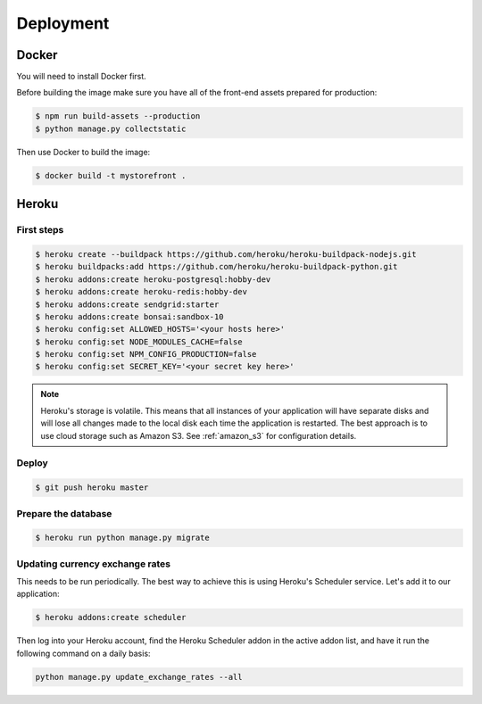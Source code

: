 Deployment
==========

.. _docker_deployment:

Docker
------

You will need to install Docker first.

Before building the image make sure you have all of the front-end assets prepared for production:

.. code-block:: bash

 $ npm run build-assets --production
 $ python manage.py collectstatic

Then use Docker to build the image:

.. code-block:: bash

 $ docker build -t mystorefront .


Heroku
------

First steps
***********

.. code-block:: bash

 $ heroku create --buildpack https://github.com/heroku/heroku-buildpack-nodejs.git
 $ heroku buildpacks:add https://github.com/heroku/heroku-buildpack-python.git
 $ heroku addons:create heroku-postgresql:hobby-dev
 $ heroku addons:create heroku-redis:hobby-dev
 $ heroku addons:create sendgrid:starter
 $ heroku addons:create bonsai:sandbox-10
 $ heroku config:set ALLOWED_HOSTS='<your hosts here>'
 $ heroku config:set NODE_MODULES_CACHE=false
 $ heroku config:set NPM_CONFIG_PRODUCTION=false
 $ heroku config:set SECRET_KEY='<your secret key here>'


.. note::
 Heroku's storage is volatile. This means that all instances of your application will have separate disks and will lose all changes made to the local disk each time the application is restarted. The best approach is to use cloud storage such as Amazon S3. See :ref:`amazon_s3` for configuration details.


Deploy
******

.. code-block:: bash

 $ git push heroku master


Prepare the database
********************

.. code-block:: bash

 $ heroku run python manage.py migrate


Updating currency exchange rates
********************************

This needs to be run periodically. The best way to achieve this is using Heroku's Scheduler service. Let's add it to our application:

.. code-block:: bash

 $ heroku addons:create scheduler

Then log into your Heroku account, find the Heroku Scheduler addon in the active addon list, and have it run the following command on a daily basis:

.. code-block:: bash

 python manage.py update_exchange_rates --all
